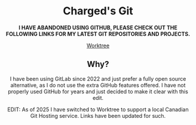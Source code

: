 #+HTML:<div align=center><a href="https://gitlab.com/charged1/charged1/-/raw/main/logo.png"><img alt="Charged Logo" width="240" height="240" src="https://gitlab.com/charged1/charged1/-/raw/main/logo.png"></a>

* Charged's Git
**I HAVE ABANDONED USING GITHUB, PLEASE CHECK OUT THE FOLLOWING LINKS FOR MY LATEST GIT REPOSITORIES AND PROJECTS.**

[[https://worktree.ca/charged][Worktree]]

** Why?
I have been using GitLab since 2022 and just prefer a fully open source alternative, as I do not use the extra GitHub features offered.
I have not properly used GitHub for years and just decided to make it clear with this edit.

EDIT: As of 2025 I have switched to Worktree to support a local Canadian Git Hosting service. Links have been updated for such.
